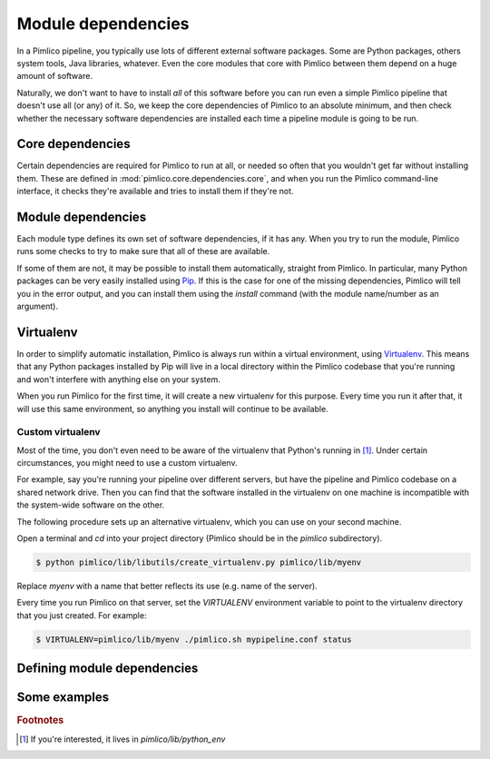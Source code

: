 ===================
Module dependencies
===================

In a Pimlico pipeline, you typically use lots of different external software packages. Some are Python packages,
others system tools, Java libraries, whatever. Even the core modules that core with Pimlico between them
depend on a huge amount of software.

Naturally, we don't want to have to install *all* of this software before you can run even a simple Pimlico
pipeline that doesn't use all (or any) of it. So, we keep the core dependencies of Pimlico to an absolute
minimum, and then check whether the necessary software dependencies are installed each time a pipeline module
is going to be run.

Core dependencies
=================
Certain dependencies are required for Pimlico to run at all, or needed so often that you wouldn't get far without
installing them. These are defined in :mod:`pimlico.core.dependencies.core`, and when you run the Pimlico command-line
interface, it checks they're available and tries to install them if they're not.

Module dependencies
===================
Each module type defines its own set of software dependencies, if it has any. When you try to run the module,
Pimlico runs some checks to try to make sure that all of these are available.

If some of them are not, it may be possible to install them automatically, straight from Pimlico. In particular,
many Python packages can be very easily installed using `Pip <https://pypi.python.org/pypi/pip>`_. If this is
the case for one of the missing dependencies, Pimlico will tell you in the error output, and you can install
them using the `install` command (with the module name/number as an argument).

.. _virtualenv-for-deps:

Virtualenv
==========
In order to simplify automatic installation, Pimlico is always run within a virtual environment, using
`Virtualenv <https://virtualenv.pypa.io/en/stable/>`_. This means that any Python packages installed by Pip will
live in a local directory within the Pimlico codebase that you're running and won't interfere with anything else
on your system.

When you run Pimlico for the first time, it will create a new virtualenv for this purpose. Every time you run it
after that, it will use this same environment, so anything you install will continue to be available.

Custom virtualenv
-----------------
Most of the time, you don't even need to be aware of the virtualenv that Python's running in [#env_loc]_.
Under certain circumstances, you might need to use a custom virtualenv.

For example, say
you're running your pipeline over different servers, but have the pipeline and Pimlico codebase on a shared
network drive. Then you can find that the software installed in the virtualenv on one machine is incompatible
with the system-wide software on the other.

The following procedure sets up an alternative virtualenv, which you can use on your second
machine.

Open a terminal and `cd` into your project directory (Pimlico should be in the `pimlico` subdirectory).

.. code:: sh

   $ python pimlico/lib/libutils/create_virtualenv.py pimlico/lib/myenv

Replace `myenv` with a name that better reflects its use (e.g. name of the server).

Every time you run Pimlico on that server, set the `VIRTUALENV` environment variable to
point to the virtualenv directory that you just created. For example:

.. code:: sh

   $ VIRTUALENV=pimlico/lib/myenv ./pimlico.sh mypipeline.conf status

Defining module dependencies
============================

.. todo::

   Describe how module dependencies are defined for different types of deps

Some examples
=============

.. todo::

   Include some examples from the core modules of how deps are defined and some special cases of software fetching



.. rubric:: Footnotes

.. [#env_loc] If you're interested, it lives in `pimlico/lib/python_env`

